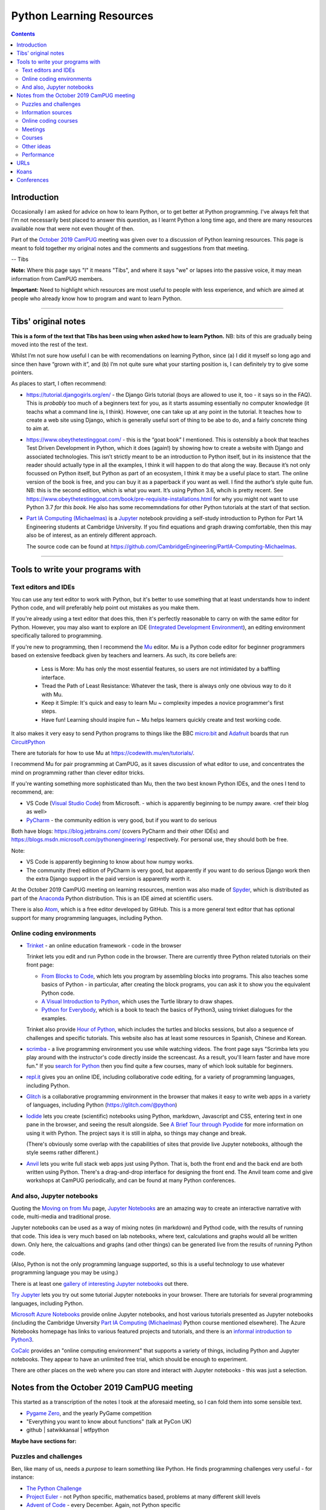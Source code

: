 =========================
Python Learning Resources
=========================

.. contents::

Introduction
============

Occasionally I am asked for advice on how to learn Python, or to get better at
Python programming. I've always felt that I'm not necessarily best placed to
answer this question, as I learnt Python a long time ago, and there are many
resources available now that were not even thought of then.

Part of the `October 2019`_ CamPUG_ meeting was given over to a discussion of
Python learning resources. This page is meant to fold together my original
notes and the comments and suggestions from that meeting.

-- Tibs

.. _`October 2019`: https://www.meetup.com/CamPUG/events/265064979/
.. _CamPUG: https://github.com/jupyter/jupyter/wiki/A-gallery-of-interesting-Jupyter-Notebooks

**Note:** Where this page says "I" it means "Tibs", and where it says "we" or
lapses into the passive voice, it may mean information from CamPUG members.

**Important:** Need to highlight which resources are most useful to people
with less experience, and which are aimed at people who already know how to
program and want to learn Python.

----------------------------

Tibs' original notes
====================

**This is a form of the text that Tibs has been using when asked how to learn
Python.** NB: bits of this are gradually being moved into the rest of the text.

Whilst I’m not sure how useful I can be with recomendations on learning
Python, since (a) I did it myself so long ago and since then have “grown with
it”, and (b) I’m not quite sure what your starting position is, I can
definitely try to give some pointers.

As places to start, I often recommend:

* https://tutorial.djangogirls.org/en/ - the Django Girls tutorial (boys are
  allowed to use it, too - it says so in the FAQ). This is *probably* too much
  of a beginners text for you, as it starts assuming essentially no computer
  knowledge (it teachs what a command line is, I think). However, one can take
  up at any point in the tutorial. It teaches how to create a web site using
  Django, which is generally useful sort of thing to be abe to do, and a
  fairly concrete thing to aim at.

* https://www.obeythetestinggoat.com/ - this is the “goat book” I
  mentioned. This is ostensibly a book that teaches Test Driven Development in
  Python, which it does (again!) by showing how to create a website with
  Django and associated technologies. This isn’t strictly meant to be an
  introduction to Python itself, but in its insistence that the reader should
  actually type in all the examples, I think it will happen to do that along
  the way. Because it’s not only focussed on Python itself, but Python as part
  of an ecosystem, I think it may be a useful place to start. The online
  version of the book is free, and you can buy it as a paperback if you want
  as well. I find the author’s style quite fun. NB: this is the second
  edition, which is what you want. It’s using Python 3.6, whcih is pretty
  recent. See
  https://www.obeythetestinggoat.com/book/pre-requisite-installations.html for
  why you might not want to use Python 3.7 *for this book*. He also has some
  recomemndations for other Python tutorials at the start of that section.

* `Part IA Computing (Michaelmas)`_ is a Jupyter_ notebook providing a
  self-study introduction to Python for Part 1A Engineering students at
  Cambridge University. If you find equations and graph drawing comfortable,
  then this may also be of interest, as an entirely different approach.

  The source code can be found at
  https://github.com/CambridgeEngineering/PartIA-Computing-Michaelmas.

.. _`Part IA Computing (Michaelmas)`: https://notebooks.azure.com/garth-wells/projects/CUED-IA-Computing-Michaelmas

----------------------------

Tools to write your programs with
=================================

Text editors and IDEs
---------------------

You can use any text editor to work with Python, but it's better to use
something that at least understands how to indent Python code, and will
preferably help point out mistakes as you make them.

If you're already using a text editor that does this, then it's perfectly
reasonable to carry on with the same editor for Python. However, you may also
want to explore an IDE (`Integrated Development Environment`_), an editing
environment specifically tailored to programming.

If you're new to programming, then I recommend the Mu_ editor.  Mu is a Python
code editor for beginner programmers based on extensive feedback given by
teachers and learners. As such, its core beliefs are:

  - Less is More: Mu has only the most essential features, so users are not
    intimidated by a baffling interface.
  - Tread the Path of Least Resistance: Whatever the task, there is always
    only one obvious way to do it with Mu.
  - Keep it Simple: It's quick and easy to learn Mu ~ complexity impedes a
    novice programmer's first steps.
  - Have fun! Learning should inspire fun ~ Mu helps learners quickly create
    and test working code.

It also makes it very easy to send Python programs to things like the BBC
`micro:bit`_ and Adafruit_ boards that run CircuitPython_

.. _`micro:bit`: http://microbit.org/
.. _Adafruit: https://adafruit.com/
.. _CircuitPython: https://learn.adafruit.com/welcome-to-circuitpython/overview

There are tutorials for how to use Mu at https://codewith.mu/en/tutorials/.

I recommend Mu for pair programming at CamPUG, as it saves discussion of
what editor to use, and concentrates the mind on programming rather than
clever editor tricks.

If you're wanting something more sophisticated than Mu, then the two best
known Python IDEs, and the ones I tend to recommend, are:

* VS Code (`Visual Studio Code`_) from Microsoft.
  - which is apparently beginning to be numpy
  aware. <ref their blog as well>
* PyCharm_ - the community edition is very good, but if you want to do serious

Both have blogs: https://blog.jetbrains.com/ (covers PyCharm and their other
IDEs) and https://blogs.msdn.microsoft.com/pythonengineering/
respectively. For personal use, they should both be free.

Note:

* VS Code is apparently beginning to know about how numpy works.
* The community (free) edition of PyCharm is very good, but apparently if you
  want to do serious Django work then the extra Django support in the paid
  version is apparently worth it.

.. _`Integrated Development Environment`: https://en.wikipedia.org/wiki/Integrated_development_environment
.. _PyCharm: https://www.jetbrains.com/pycharm/
.. _Spyder: https://www.spyder-ide.org/
.. _anaconda: https://www.anaconda.com/distribution/

At the October 2019 CamPUG meeting on learning resources, mention was also
made of Spyder_, which is distributed as part of the Anaconda_ Python
distribution. This is an IDE aimed at scientific users.

There is also Atom_, which is a free editor developed by GitHub. This is a
more general text editor that has optional support for many programming
languages, including Python.


Online coding environments
--------------------------

* `Trinket`_ - an online education framework - code in the browser

  Trinket lets you edit and run Python code in the browser. There are
  currently three Python related tutorials on their front page:

  * `From Blocks to Code`_, which lets you program by assembling blocks into
    programs. This also teaches some basics of Python - in particular, after
    creating the block programs, you can ask it to show you the equivalent
    Python code.

  * `A Visual Introduction to Python`_, which uses the Turtle library to draw
    shapes.

  * `Python for Everybody`_, which is a book to teach the basics of Python3,
    using trinket dialogues for the examples.

  Trinket also provide `Hour of Python`_, which includes the turtles and
  blocks sessions, but also a sequence of challenges and specific tutorials.
  This website also has at least some resources in Spanish, Chinese and Korean.

* scrimba_ - a live programming environment you use while watching videos. The
  front page says "Scrimba lets you play around with the instructor's code
  directly inside the screencast. As a result, you'll learn faster and have
  more fun." If you `search for Python`_ then you find quite a few courses,
  many of which look suitable for beginners.

* `repl.it`_ gives you an online IDE, including collaborative code editing,
  for a variety of programming languages, including Python.

* Glitch_ is a collaborative programming environment in the browser that makes
  it easy to write web apps in a variety of languages, including Python
  (https://glitch.com/@python)

* Iodide_ lets you create (scientific) notebooks using Python, markdown,
  Javascript and CSS, entering text in one pane in the browser, and seeing the
  result alongside. See `A Brief Tour through Pyodide`_ for more information
  on using it with Python. The project says it is still in alpha, so things
  may change and break.

  (There's obviously some overlap with the capabilities of sites that provide
  live Jupyter notebooks, although the style seems rather different.)

* `Anvil`_ lets you write full stack web apps just using Python. That is, both
  the front end and the back end are both written using Python. There's a
  drag-and-drop interface for designing the front end. The Anvil team come and
  give workshops at CamPUG periodically, and can be found at many Python
  conferences.

.. _`From Blocks to Code`: https://hourofpython.trinket.io/from-blocks-to-code-with-trinket
.. _`A Visual Introduction to Python`: https://hourofpython.trinket.io/a-visual-introduction-to-python
.. _`Python for Everybody`: https://books.trinket.io/pfe/
.. _`Hour of Python`: https://hourofpython.com/
.. _`repl.it`: https://repl.it/
.. _`Glitch`: https://glitch.com
.. _Iodide: https://alpha.iodide.io/
.. _scrimba: https://scrimba.com/
.. _`search for Python`: https://scrimba.com/search?q=python

And also, Jupyter notebooks
---------------------------

Quoting the `Moving on from Mu`_ page, `Jupyter Notebooks`_ are an amazing way
to create an interactive narrative with code, multi-media and traditional
prose.

Jupyter notebooks can be used as a way of mixing notes (in markdown) and
Pythod code, with the results of running that code. This idea is very much
based on lab notebooks, where text, calculations and graphs would all be
written down. Only here, the calcualtions and graphs (and other things) can be
generated live from the results of running Python code.

(Also, Python is not the only programming language supported, so this is a
useful technology to use whatever programming language you may be using.)

There is at least one `gallery of interesting Jupyter notebooks`_ out there.

`Try Jupyter`_ lets you try out some tutorial Jupyter notebooks in your
browser. There are tutorials for several programming languages, including Python.

`Microsoft Azure Notebooks`_ provide online Jupyter notebooks, and host
various tutorials presented as Jupyter notebooks (including the Cambridge
Unversity `Part IA Computing (Michaelmas)`_ Python course mentioned
elsewhere). The Azure Notebooks homepage has links to various featured
projects and tutorials, and there is an `informal introduction to Python3`_.

CoCalc_ provides an "online computing environment" that supports a variety of
things, including Python and Jupyter notebooks. They appear to have an
unlimited free trial, which should be enough to experiment.

There are other places on the web where you can store and interact with
Jupyter notebooks - this was just a selection.

.. _Jupyter: https://jupyter.org/
.. _`Jupyter Notebooks`: https://jupyter.org/
.. _`Moving on from Mu`: https://codewith.mu/en/tutorials/1.0/moving-on
.. _`gallery of interesting Jupyter notebooks`:
    https://github.com/jupyter/jupyter/wiki/A-gallery-of-interesting-Jupyter-Notebooks
.. _`Try Jupyter`: https://jupyter.org/try
.. _`Microsoft Azure Notebooks`: https://notebooks.azure.com/
.. _`informal introduction to Python3`:
    https://notebooks.azure.com/Microsoft/projects/2018-Intro-Python/html/Introduction%20to%20Python.ipynb
.. _CoCalc: https://cocalc.com/

Notes from the October 2019 CamPUG meeting
==========================================

This started as a transcription of the notes I took at the aforesaid meeting,
so I can fold them into some sensible text.




* `Pygame Zero`_, and the yearly PyGame competition

* "Everything you want to know about functions" (talk at PyCon UK)

* github | satwikkansal | wtfpython
  
**Maybe have sections for:**

Puzzles and challenges
----------------------

Ben, like many of us, needs a *purpose* to learn something like Python. He
finds programming challenges very useful - for instance:

* `The Python Challenge`_
* `Project Euler`_ - not Python specific, mathematics based, problems at many
  different skill levels
* `Advent of Code`_ - every December. Again, not Python specific

Other ideas:

* The yearly PyWeek_ challenge:

  1. Invites entrants to write a game in one week from scratch either as an individual or in a team,
  2. Is intended to be challenging and fun,
  3. Will hopefully increase the public body of game tools, code and expertise,
  4. Will let a lot of people actually finish a game, and
  5. May inspire new projects (with ready made teams!)

.. _PyWeek: https://pyweek.org/

`Koans`_ below


Information sources
-------------------
- aggregators and suchlike
- online
- books

Aggregators and suchlike:

Tibs says:

  For interest’s sake, I follow https://www.reddit.com/r/Python/, which
  sometimes has interesting things on it. There’s also
  https://www.reddit.com/r/learnpython which is specifically aimed at beginner
  questions - you’ll have to judge whether the questions and answers there are
  also useful. I assume it’s worth a look, though.

  Planet Python https://www.planetpython.org/ is an aggregator of Python related
  articles - there are often introductions to interesting things referenced
  here, so it’s probably worth keeping an eye on (I have it as an RSS feed,
  altthough these days the reddit channel has more that’s directly of interest
  to me - but your mileage may well vary).

  https://stackoverflow.com/ can, as ever, be useful, but be sure that the
  answers you’re looking at are for Python 3, and even Python 3.5 or later, or
  they’re not so likely to be of use.

Online resources and books:
  
* realpython.com - videos, beginner up to advanced, and there's a good book,
  the `Python Basics Book`_. I've definitely found some very useful articles
  from this resource.
* Automate the Hard Things - I've heard good things about this as a way into
  Python
* "Fluent Python: Clear, Concise, and Effective Programming" by Luciano
  Ramalho - several of us think this is more a second book, for reading
  once you're fairly fluent, but it is invaluable if you like deep dives into
  how things work and why, and how to use them. `Fluent Python on amazon.co.uk`_
* `Effective Python`_
* `Python Idioms (2014)`_ - by Safe, one of the original CamPUG founders

Don't forget the official `Python 3 documentation`_.

The tutorial is worth re-reading periodically, if only to see what has become
a part of the "basic" language. It's perhaps not ideal for a first place to
learn Python from, though. The reference manual is probably only of interest
if you have the right sort of mind for it (but then it's not really a learning
document anyway).

Tibs would recommend looking at the
first few sections of the library reference
https://docs.python.org/3/library/index.html (this will give you the
documentation for the latest version, but you can choose the version you want
with the selector at the top of the page, and it’s normally fairly good at
telling you when something new-ish was introduced in the actual body of the
text).  Hmm - probably Introduction through Built-in Exceptions, and then
string, datetime, collections, pathlib, os.path and os (yes, those are
different - blame history), and then it very much depends on what you want to
do.

If you need to use logging, regular expressions, unicode, argparse (command
line parsing) and a few other things, the HOWTO documents at
https://docs.python.org/3/howto/index.html are actually a better place to
start.

Other ideas:

* `Python Tutor - Visualize Python, Java, C, C++, JavaScript, TypeScript, and Ruby code execution`_
   "especially great for learning recursion"

* `Grok Learning | Learn to code from your browser`_

* The Raspberry Py Foundation:
  `Online courses from Raspberry Pi Foundation`_ and
  `Raspberry Pi Projects`_

* futurelearn.com

* `PyBites`_ - for instance, `PyBites – Code Challenge 63 - Automatically
  Generate Blog Featured Images`_
  
Online coding courses
---------------------


Meetings
--------

CamPUG itself.

Cambridge PyData meetup, last Wednesday of the month, same venue as CamPUG.

Raspberry Pi Foundation: Raspberry Jams

PiWars meetings at makespace.

London PyData.

The London Python Code Dojo.

Courses
-------


Other ideas
-----------

* volunteering on StackOverflow
  
Performance
-----------

Someone asked about how to improve the performance of Python programs. This
depends a bit on what sort of program it is, but answers included:

* Ian Ozsvald and Micha Gorelick, `High Performance Python`_ (also available
  `at amazon`__, and `there's a new edition coming out in July 2020`__)

* Software Carpentry and Data Carpentry are low cost courses for academics

* One of the well known approaches is to use `Cython`_, which gets you closer
  to the performance of C whilst still writing code in something close to Python.

.. _`High Performance Python`: http://shop.oreilly.com/product/0636920028963.do
__ https://www.amazon.co.uk/High-Performance-Python-Performant-Programming/dp/1449361595
__ https://www.amazon.co.uk/High-Performance-Python-Performant-Programming/dp/1492055026
.. _`Cython`: https://cython.org/

URLs
====

These are the tabs that were opened on my laptop during the October 2019
Campug Meeting (thanks, Ben, for thinking to do that - it never occurred to
me!) that have not yet been incorporated into the text above:

* `Python 101: Sets - Scrimba Tutorial`_
* `regex - Adding double quotes to string is giving me incorrect data in Python - Stack Overflow`_
* `The Ultimate Code Kata`_

.. _`The Python Challenge`: http://www.pythonchallenge.com/
.. _`Trinket`: https://trinket.io/
.. _`Project Euler`: https://projecteuler.net/
.. _`Advent of Code`: https://adventofcode.com/
.. _`Python 3 Documentation`: https://docs.python.org/3/
.. _`Visual Studio Code`: https://code.visualstudio.com/
.. _`Atom`: https://atom.io/
.. _`Project Jupyter`: https://jupyter.org/
.. _Mu: https://codewith.mu/
.. _`Python Basics Book`: https://realpython.com/products/python-basics-book/
.. _`Anvil`: https://anvil.works/
.. _`A Brief Tour through Pyodide`: https://alpha.iodide.io/notebooks/300/
.. _`Fluent Python on amazon.co.uk`:
     https://www.amazon.com/Fluent-Python-Concise-Effective-Programming/dp/1491946008
.. _`Effective Python`: https://effectivepython.com/
.. _`python idioms (2014)`: http://safehammad.com/downloads/python-idioms-2014-01-16.pdf
.. _`Python 101: Sets - Scrimba Tutorial`: https://scrimba.com/p/pRB9Hw/cWQweVT2
.. _`Online courses from Raspberry Pi Foundation`: https://www.futurelearn.com/partners/raspberry-pi
.. _`regex - Adding double quotes to string is giving me incorrect data in Python - Stack Overflow`: https://stackoverflow.com/questions/58191318/adding-double-quotes-to-string-is-giving-me-incorrect-data-in-python
.. _`Python Tutor - Visualize Python, Java, C, C++, JavaScript, TypeScript, and Ruby code execution`: http://pythontutor.com/
.. _`Grok Learning | Learn to code from your browser`: https://groklearning.com/
.. _`Raspberry Pi Projects`: https://projects.raspberrypi.org/en/
.. _`PyBites`: https://pybit.es/
.. _`PyBites – Code Challenge 63 - Automatically Generate Blog Featured Images`: https://pybit.es/codechallenge63.html
.. _`The Ultimate Code Kata`: https://blog.codinghorror.com/the-ultimate-code-kata/
.. _`Pygame Zero`: https://pygame-zero.readthedocs.io/en/stable/

Koans
=====
Probably fold into the section on puzzles?

When I was learning Ruby, I found the `Ruby Koans`_ to be very useful. Their
goal is to teach the Ruby language, syntax, structure, and some common
functions and libraries, as well as some of the Ruby culture, and basic
testing.

Other programming languages have adopted this approach (for instance, see the
list at `Learn a new programming language today with koans`_), and Python is
no exception.

One Python example is at https://github.com/gregmalcolm/python_koans - this is
partly a port of the Ruby koans (where approriate) and partly new material.

The koans at https://github.com/arachnegl/python-koans are intended to be done
*before* those by Greg Malcolm, as the author says they are meant to be more
useful to people of a non-programming background.

Note that one can quite often find *solutions* to the koans as well, if you
really get stuck. And there are other Python koans as well - these were just
the first ones I found.

.. _`Ruby Koans`: http://www.rubykoans.com/
.. _`Learn a new programming language today with koans`:
   https://www.lauradhamilton.com/learn-a-new-programming-language-today-with-koans

Conferences
===========

See some stuff about going to conferences at `Notes about conferences`_

.. _`Notes about conferences`: conferences.rst

--------

  |cc-attr-sharealike|

  These notes and any related files (i.e., anything in this repository) are
  released under a `Creative Commons Attribution-ShareAlike 4.0 International
  License`_.

.. |cc-attr-sharealike| image:: images/cc-attribution-sharealike-88x31.png
   :alt: CC-Attribution-ShareAlike image

.. _`Creative Commons Attribution-ShareAlike 4.0 International License`: http://creativecommons.org/licenses/by-sa/4.0/
